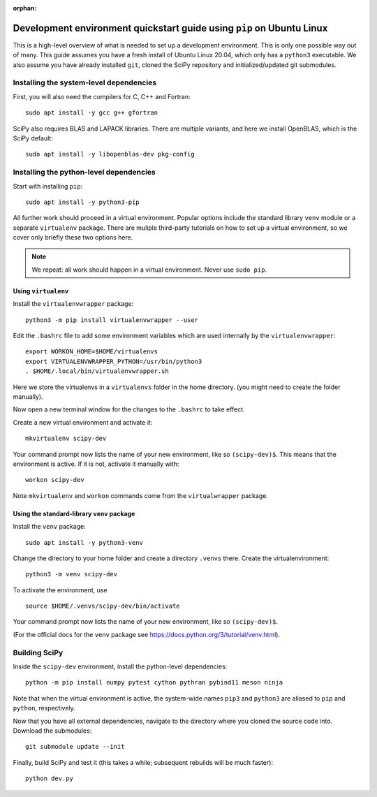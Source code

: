 :orphan:

.. _quickstart-pip:

======================================================================
Development environment quickstart guide using ``pip`` on Ubuntu Linux
======================================================================

This is a high-level overview of what is needed to set up a development
environment. This is only one possible way out of many. This guide assumes
you have a fresh install of Ubuntu Linux 20.04, which only has a ``python3``
executable. We also assume you have already installed ``git``, cloned
the SciPy repository and initialized/updated git submodules.


Installing the system-level dependencies
----------------------------------------

First, you will also need the compilers for C, C++ and Fortran::

    sudo apt install -y gcc g++ gfortran

SciPy also requires BLAS and LAPACK libraries. There are multiple variants,
and here we install OpenBLAS, which is the SciPy default::

    sudo apt install -y libopenblas-dev pkg-config

Installing the python-level dependencies
----------------------------------------

Start with installing ``pip``::

    sudo apt install -y python3-pip

All further work should proceed in a virtual environment. Popular options include
the standard library ``venv`` module or a separate
``virtualenv`` package. There are muliple third-party tutorials on how to
set up a virtual environment, so we cover only briefly these two options
here.

.. note::

    We repeat: all work should happen in a virtual environment. Never use ``sudo pip``.


Using ``virtualenv``
~~~~~~~~~~~~~~~~~~~~

Install the ``virtualenvwrapper`` package::

    python3 -m pip install virtualenvwrapper --user

Edit the ``.bashrc`` file to add some environment variables which are used
internally by the ``virtualenvwrapper``::

    export WORKON_HOME=$HOME/virtualenvs
    export VIRTUALENVWRAPPER_PYTHON=/usr/bin/python3
    . $HOME/.local/bin/virtualenvwrapper.sh

Here we store the virtualenvs in a ``virtualenvs`` folder in the home directory.
(you might need to create the folder manually).

Now open a new terminal window for the changes to the ``.bashrc`` to take effect.

Create a new virtual environment and activate it::

    mkvirtualenv scipy-dev

Your command prompt now lists the name of your new environment, like so
``(scipy-dev)$``. This means that the environment is active. If it is not,
activate it manually with::

    workon scipy-dev

Note ``mkvirtualenv`` and ``workon`` commands come from the ``virtualwrapper``
package.



Using the standard-library ``venv`` package
~~~~~~~~~~~~~~~~~~~~~~~~~~~~~~~~~~~~~~~~~~~

Install the ``venv`` package::

    sudo apt install -y python3-venv

Change the directory to your home folder and create a directory ``.venvs`` there.
Create the virtualenvironment::

    python3 -m venv scipy-dev

To activate the environment, use ::

    source $HOME/.venvs/scipy-dev/bin/activate

Your command prompt now lists the name of your new environment, like so
``(scipy-dev)$``.

(For the official docs for the ``venv`` package see
https://docs.python.org/3/tutorial/venv.html).


Building SciPy
--------------

Inside the ``scipy-dev`` environment, install the python-level dependencies::

    python -m pip install numpy pytest cython pythran pybind11 meson ninja

Note that when the virtual environment is active, the system-wide names ``pip3``
and ``python3`` are aliased to ``pip`` and ``python``, respectively.

Now that you have all external dependencies, navigate to the directory where
you cloned the source code into. Download the submodules::

    git submodule update --init

Finally, build SciPy and test it (this takes a while; subsequent rebuilds will be
much faster)::

    python dev.py


